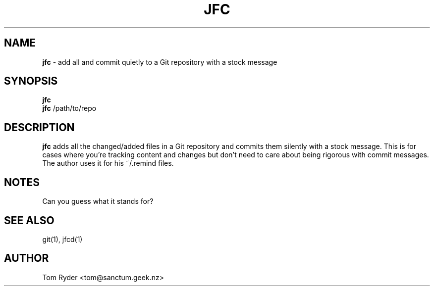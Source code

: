 .TH JFC 1 "June 2016" "Manual page for jfc"
.SH NAME
.B jfc
\- add all and commit quietly to a Git repository with a stock message
.SH SYNOPSIS
.B jfc
.br
.B jfc
/path/to/repo
.SH DESCRIPTION
.B jfc
adds all the changed/added files in a Git repository and commits them silently
with a stock message. This is for cases where you're tracking content and
changes but don't need to care about being rigorous with commit messages. The
author uses it for his ~/.remind files.
.SH NOTES
Can you guess what it stands for?
.SH SEE ALSO
git(1), jfcd(1)
.SH AUTHOR
Tom Ryder <tom@sanctum.geek.nz>
